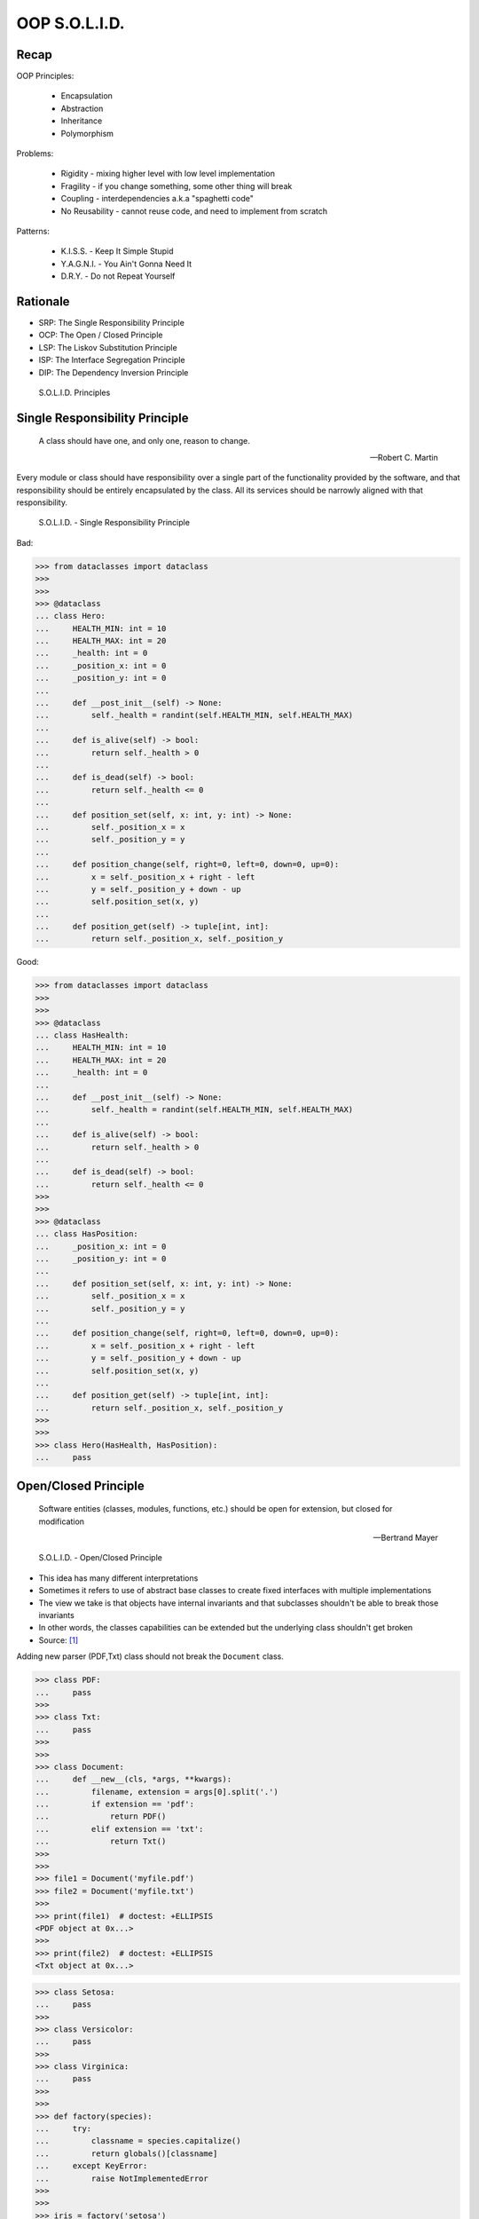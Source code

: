 OOP S.O.L.I.D.
==============


Recap
-----
OOP Principles:

    * Encapsulation
    * Abstraction
    * Inheritance
    * Polymorphism

Problems:

    * Rigidity - mixing higher level with low level implementation
    * Fragility - if you change something, some other thing will break
    * Coupling - interdependencies a.k.a "spaghetti code"
    * No Reusability - cannot reuse code, and need to implement from scratch

Patterns:

    * K.I.S.S. - Keep It Simple Stupid
    * Y.A.G.N.I. - You Ain't Gonna Need It
    * D.R.Y. - Do not Repeat Yourself


Rationale
---------
* SRP: The Single Responsibility Principle
* OCP: The Open / Closed Principle
* LSP: The Liskov Substitution Principle
* ISP: The Interface Segregation Principle
* DIP: The Dependency Inversion Principle

.. figure:: img/oop-solid.png

    S.O.L.I.D. Principles


Single Responsibility Principle
-------------------------------
.. epigraph::

    A class should have one, and only one, reason to change.

    -- Robert C. Martin

Every module or class should have responsibility over a single part of the
functionality provided by the software, and that responsibility should be
entirely encapsulated by the class. All its services should be narrowly
aligned with that responsibility.

.. figure:: img/oop-solid-srp.png

    S.O.L.I.D. - Single Responsibility Principle

Bad:

>>> from dataclasses import dataclass
>>>
>>>
>>> @dataclass
... class Hero:
...     HEALTH_MIN: int = 10
...     HEALTH_MAX: int = 20
...     _health: int = 0
...     _position_x: int = 0
...     _position_y: int = 0
...
...     def __post_init__(self) -> None:
...         self._health = randint(self.HEALTH_MIN, self.HEALTH_MAX)
...
...     def is_alive(self) -> bool:
...         return self._health > 0
...
...     def is_dead(self) -> bool:
...         return self._health <= 0
...
...     def position_set(self, x: int, y: int) -> None:
...         self._position_x = x
...         self._position_y = y
...
...     def position_change(self, right=0, left=0, down=0, up=0):
...         x = self._position_x + right - left
...         y = self._position_y + down - up
...         self.position_set(x, y)
...
...     def position_get(self) -> tuple[int, int]:
...         return self._position_x, self._position_y


Good:

>>> from dataclasses import dataclass
>>>
>>>
>>> @dataclass
... class HasHealth:
...     HEALTH_MIN: int = 10
...     HEALTH_MAX: int = 20
...     _health: int = 0
...
...     def __post_init__(self) -> None:
...         self._health = randint(self.HEALTH_MIN, self.HEALTH_MAX)
...
...     def is_alive(self) -> bool:
...         return self._health > 0
...
...     def is_dead(self) -> bool:
...         return self._health <= 0
>>>
>>>
>>> @dataclass
... class HasPosition:
...     _position_x: int = 0
...     _position_y: int = 0
...
...     def position_set(self, x: int, y: int) -> None:
...         self._position_x = x
...         self._position_y = y
...
...     def position_change(self, right=0, left=0, down=0, up=0):
...         x = self._position_x + right - left
...         y = self._position_y + down - up
...         self.position_set(x, y)
...
...     def position_get(self) -> tuple[int, int]:
...         return self._position_x, self._position_y
>>>
>>>
>>> class Hero(HasHealth, HasPosition):
...     pass


Open/Closed Principle
---------------------
.. epigraph::

    Software entities (classes, modules, functions, etc.) should be open for extension, but closed for modification

    -- Bertrand Mayer

.. figure:: img/oop-solid-ocp.png

    S.O.L.I.D. - Open/Closed Principle

* This idea has many different interpretations
* Sometimes it refers to use of abstract base classes to create fixed interfaces with multiple implementations
* The view we take is that objects have internal invariants and that subclasses shouldn't be able to break those invariants
* In other words, the classes capabilities can be extended but the underlying class shouldn't get broken
* Source: [#Hettinger2012]_

Adding new parser (PDF,Txt) class should not break the ``Document`` class.

>>> class PDF:
...     pass
>>>
>>> class Txt:
...     pass
>>>
>>>
>>> class Document:
...     def __new__(cls, *args, **kwargs):
...         filename, extension = args[0].split('.')
...         if extension == 'pdf':
...             return PDF()
...         elif extension == 'txt':
...             return Txt()
>>>
>>>
>>> file1 = Document('myfile.pdf')
>>> file2 = Document('myfile.txt')
>>>
>>> print(file1)  # doctest: +ELLIPSIS
<PDF object at 0x...>
>>>
>>> print(file2)  # doctest: +ELLIPSIS
<Txt object at 0x...>

>>> class Setosa:
...     pass
>>>
>>> class Versicolor:
...     pass
>>>
>>> class Virginica:
...     pass
>>>
>>>
>>> def factory(species):
...     try:
...         classname = species.capitalize()
...         return globals()[classname]
...     except KeyError:
...         raise NotImplementedError
>>>
>>>
>>> iris = factory('setosa')
>>> print(iris)
<class 'Setosa'>

>>> from random import randint
>>>
>>>
>>> class Critter:
...     HEALTH_MIN: int = 0
...     HEALTH_MAX: int = 10
...
...     def __init__(self) -> None:
...         self._health = randint(self.HEALTH_MIN, self.HEALTH_MAX)
>>>
>>>
>>> class Skeleton(Critter):
...     HEALTH_MIN: int = 10
...     HEALTH_MAX: int = 20
>>>
>>>
>>> class Troll(Hero):
...     HEALTH_MIN: int = 100
...     HEALTH_MAX: int = 200
>>>
>>>
>>> class Dragon(Critter):
...     HEALTH_MIN: int = 1000
...     HEALTH_MAX: int = 2000

>>> from random import randint
>>>
>>>
>>> class Critter:
...     HEALTH_MIN: int
...     HEALTH_MAX: int
...
...     def __init__(self):
...         self._health = self._get_initial_health()
...
...     def _get_initial_health(self):
...         return randint(self.HEALTH_MIN, self.HEALTH_MAX)
>>>
>>>
>>> class Regular(Critter):
...     pass
>>>
>>>
>>> class Elite(Critter):
...     def _get_initial_health(self):
...         hp = super()._get_initial_health()
...         return hp * 2
>>>
>>>
>>> class Boss(Critter):
...     def _get_initial_health(self):
...         hp = super()._get_initial_health()
...         return hp * 10


Liskov Substitution Principle
-----------------------------
.. epigraph::

    Derived classes must be usable through the base class interface, without the need for the user to know the difference.

    -- Barbara Liskov

.. epigraph::

    If S is a subtype of T, then objects of type T may be replaced with objects of the S

    -- Barbara Liskov

* Objects in a program should be replaceable with instances of their subtypes
  without altering the correctness of that program
* It's all about polymorphism
* Example:

    * Lots of code in Python works with dictionaries
    * An OrderedDict is a dict subclass that keeps most of the API intact (fully Liskov substitutable)
    * It can be used just about everywhere in Python instead of dicts

* Any part of the API which is not fully substitutable is a Liskov violation
* This is common and normal
* In particular, subclasses can have different constructor signatures (for
  example the array API [``from array import array``] is very similar to the
  list API but the constructor is different)
* Goal is to isolate or minimize the impact
* Problem:

    * Taxonomy hierarchies do not neatly transform into useful class
      hierarchies (Circle and Ellipse problem)
    * Substitutability can be a hard problem
    * More importantly, it challenges our conceptual view of a subclass as
      simple a form of specialization
    * Clarity comes from thinking about the design in terms of code reuse
      (the class that has the most reusable code should be the parent)

* Source: [#Hettinger2012]_

.. figure:: img/oop-solid-lsp.png

    S.O.L.I.D. - Liskov Substitution Principle

>>> class mystr(str):
...     pass
>>>
>>>
>>> a = str('Mark Watney')
>>> a.upper()
'MARK WATNEY'
>>>
>>> b = mystr('Mark Watney')
>>> b.upper()
'MARK WATNEY'

>>> from collections import OrderedDict
>>>
>>>
>>> assert hasattr(dict, 'clear')
>>> assert hasattr(dict, 'copy')
>>> assert hasattr(dict, 'fromkeys')
>>> assert hasattr(dict, 'get')
>>> assert hasattr(dict, 'items')
>>> assert hasattr(dict, 'keys')
>>> assert hasattr(dict, 'pop')
>>> assert hasattr(dict, 'popitem')
>>> assert hasattr(dict, 'setdefault')
>>> assert hasattr(dict, 'update')
>>> assert hasattr(dict, 'values')
>>>
>>> assert hasattr(OrderedDict, 'clear')
>>> assert hasattr(OrderedDict, 'copy')
>>> assert hasattr(OrderedDict, 'fromkeys')
>>> assert hasattr(OrderedDict, 'get')
>>> assert hasattr(OrderedDict, 'items')
>>> assert hasattr(OrderedDict, 'keys')
>>> assert hasattr(OrderedDict, 'pop')
>>> assert hasattr(OrderedDict, 'popitem')
>>> assert hasattr(OrderedDict, 'setdefault')
>>> assert hasattr(OrderedDict, 'update')
>>> assert hasattr(OrderedDict, 'values')

>>> from abc import ABCMeta, abstractmethod
>>> from dataclasses import dataclass
>>>
>>>
>>> @dataclass
... class Person(metaclass=ABCMeta):
...     name: str
...
...     @abstractmethod
...     def say_hello(self):
...         pass
>>>
>>>
>>> class Astronaut(Person):
...     def say_hello(self):
...         return f'Hello {self.name}'
>>>
>>> class Cosmonaut(Person):
...     def say_hello(self):
...         return f'Привет {self.name}'
>>>
>>>
>>> def hello(crew: list[Person]) -> None:
...     for member in crew:
...         print(member.say_hello())
>>>
>>>
>>> crew = [Astronaut('Mark Watney'),
...         Cosmonaut('Иван Иванович'),
...         Astronaut('Melissa Lewis'),
...         Cosmonaut('Jan Twardowski')]
>>>
>>> hello(crew)
Hello Mark Watney
Привет Иван Иванович
Hello Melissa Lewis
Привет Jan Twardowski

Interface Segregation Principle
-------------------------------
* many specific interfaces are better than one general-purpose interface

The interface-segregation principle (ISP) states that no client should be
forced to depend on methods it does not use. ISP splits interfaces that are
very large into smaller and more specific ones so that clients will only have
to know about the methods that are of interest to them. Such shrunken
interfaces are also called role interfaces. ISP is intended to keep a system
decoupled and thus easier to refactor, change, and redeploy. ISP is one of
the five SOLID principles of object-oriented design, similar to the High
Cohesion Principle of GRASP.

.. figure:: img/oop-solid-isp.png

    S.O.L.I.D. Principles - Interface Segregation Principle

.. todo:: Make image about code examples below

Bad:

>>> class Serializable:
...     def json_loads(self):
...         raise NotImplementedError
...
...     def json_dumps(self):
...         raise NotImplementedError
...
...     def pickle_loads(self):
...         raise NotImplementedError
...
...     def pickle_dumps(self):
...         raise NotImplementedError
...
...     def csv_loads(self):
...         raise NotImplementedError
...
...     def csv_dumps(self):
...         raise NotImplementedError
>>>
>>>
>>> class User(Serializable):
...     def __init__(self, firstname, lastname):
...         self.firstname = firstname
...         self.lastname = lastname

Good:

>>> class JSONMixin:
...     def json_loads(self):
...         raise NotImplementedError
...
...     def json_dumps(self):
...         raise NotImplementedError
>>>
>>>
>>> class PickleMixin:
...     def pickle_loads(self):
...         raise NotImplementedError
...
...     def pickle_dumps(self):
...         raise NotImplementedError
>>>
>>>
>>> class CSVMixin:
...     def csv_loads(self):
...         raise NotImplementedError
...
...     def csv_dumps(self):
...         raise NotImplementedError
>>>
>>>
>>> class User(JSONMixin, PickleMixin, CSVMixin):
...     def __init__(self, firstname, lastname):
...         self.firstname = firstname
...         self.lastname = lastname


Dependency Inversion Principle
------------------------------
.. epigraph::

    Clients should not be forced to depend on methods that they do not use.
    Program to an interface, not an implementation.

    -- Robert C. Martin

* https://medium.com/swlh/isp-the-interface-segregation-principle-a3416f3ac8f5
* one should depend upon abstractions, not concretions
* decoupling software modules

.. figure:: img/oop-solid-dip.png

    S.O.L.I.D. - Dependency Inversion Principle

.. figure:: img/oop-solid-deps.png

    Class Dependencies should depend upon abstractions, not concretions

When following this principle, the conventional dependency relationships
established from high-level, policy-setting modules to low-level, dependency
modules are reversed, thus rendering high-level modules independent of the
low-level module implementation details. The principle states:

    1. High-level modules should not depend on low-level modules. Both should
       depend on abstractions.

    2. Abstractions should not depend on details. Details should depend on
       abstractions.

By dictating that both high-level and low-level objects must depend on the
same abstraction this design principle inverts the way some people may think
about object-oriented programming.

Bad:

>>> watney = 'Astronaut'
>>>
>>> if watney == 'Astronaut':
...     print('Hello')
... elif watney == 'Cosmonaut':
...     print('Привет!')
... elif watney == 'Taikonaut':
...     print('你好')
... else:
...     print('Default Value')
Hello

Good:

>>> class Astronaut:
...     def say_hello(self):
...         print('Hello')
>>>
>>> class Cosmonaut:
...     def say_hello(self):
...         print('Привет!')
>>>
>>> class Taikonaut:
...     def say_hello(self):
...         print('你好')
>>>
>>>
>>> watney = Astronaut()
>>> watney.say_hello()
Hello

>>> class Cache:
...     def get(self, key: str) -> str: raise NotImplementedError
...     def set(self, key: str, value: str) -> None: raise NotImplementedError
...     def is_valid(self, key: str) -> bool: raise NotImplementedError
>>>
>>> class CacheDatabase(Cache):
...     def is_valid(self, key: str) -> bool:
...         ...
...
...     def get(self, key: str) -> str:
...         ...
...
...     def set(self, key: str, value: str) -> None:
...         ...
>>>
>>>
>>> db: Cache = CacheDatabase()
>>> db.set('name', 'Jan Twardowski')
>>> db.is_valid('name')
>>> db.get('name')


References
----------
.. [#Hettinger2012] Raymond Hettinger. The Art of Subclassing. 2012. https://www.youtube.com/watch?v=miGolgp9xq8


Assignments
-----------
.. todo:: Create assignments
